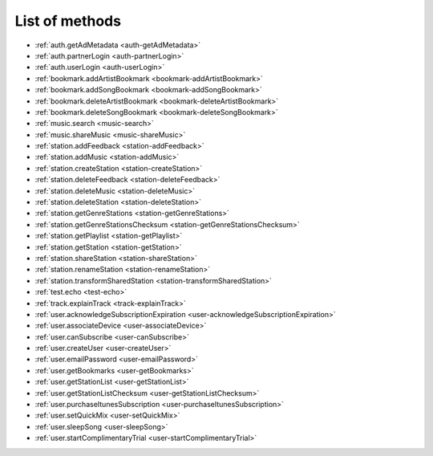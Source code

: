 .. _methods:

List of methods
===============

- :ref:`auth.getAdMetadata <auth-getAdMetadata>`
- :ref:`auth.partnerLogin <auth-partnerLogin>`
- :ref:`auth.userLogin <auth-userLogin>`
- :ref:`bookmark.addArtistBookmark <bookmark-addArtistBookmark>`
- :ref:`bookmark.addSongBookmark <bookmark-addSongBookmark>`
- :ref:`bookmark.deleteArtistBookmark <bookmark-deleteArtistBookmark>`
- :ref:`bookmark.deleteSongBookmark <bookmark-deleteSongBookmark>`
- :ref:`music.search <music-search>`
- :ref:`music.shareMusic <music-shareMusic>`
- :ref:`station.addFeedback <station-addFeedback>`
- :ref:`station.addMusic <station-addMusic>`
- :ref:`station.createStation <station-createStation>`
- :ref:`station.deleteFeedback <station-deleteFeedback>`
- :ref:`station.deleteMusic <station-deleteMusic>`
- :ref:`station.deleteStation <station-deleteStation>`
- :ref:`station.getGenreStations <station-getGenreStations>`
- :ref:`station.getGenreStationsChecksum <station-getGenreStationsChecksum>`
- :ref:`station.getPlaylist <station-getPlaylist>`
- :ref:`station.getStation <station-getStation>`
- :ref:`station.shareStation <station-shareStation>`
- :ref:`station.renameStation <station-renameStation>`
- :ref:`station.transformSharedStation <station-transformSharedStation>`
- :ref:`test.echo <test-echo>`
- :ref:`track.explainTrack <track-explainTrack>`
- :ref:`user.acknowledgeSubscriptionExpiration <user-acknowledgeSubscriptionExpiration>`
- :ref:`user.associateDevice <user-associateDevice>`
- :ref:`user.canSubscribe <user-canSubscribe>`
- :ref:`user.createUser <user-createUser>`
- :ref:`user.emailPassword <user-emailPassword>`
- :ref:`user.getBookmarks <user-getBookmarks>`
- :ref:`user.getStationList <user-getStationList>`
- :ref:`user.getStationListChecksum <user-getStationListChecksum>`
- :ref:`user.purchaseItunesSubscription <user-purchaseItunesSubscription>`
- :ref:`user.setQuickMix <user-setQuickMix>`
- :ref:`user.sleepSong <user-sleepSong>`
- :ref:`user.startComplimentaryTrial <user-startComplimentaryTrial>`

